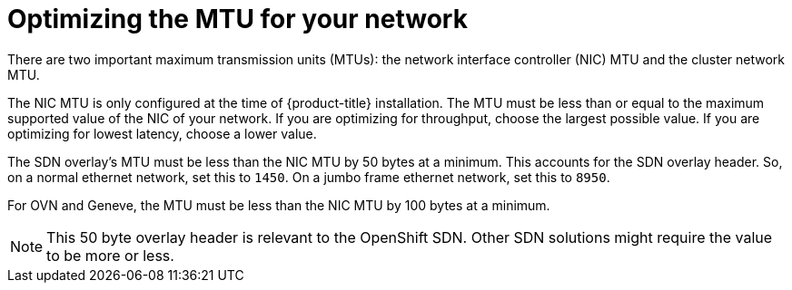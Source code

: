 // Module included in the following assemblies:
//
// * scalability_and_performance/optimizing-networking.adoc

[id="optimizing-mtu_{context}"]
= Optimizing the MTU for your network

There are two important maximum transmission units (MTUs): the network interface controller (NIC) MTU and the cluster network MTU.

The NIC MTU is only configured at the time of {product-title} installation. The MTU must be less than or equal to the maximum supported value of the NIC of your network. If you are optimizing for throughput, choose the largest possible value. If you are optimizing for lowest latency, choose a lower value.

The SDN overlay's MTU must be less than the NIC MTU by 50 bytes at a minimum. This accounts for the SDN overlay header. So, on a normal ethernet network, set this to `1450`. On a jumbo frame ethernet network, set this to `8950`.

For OVN and Geneve, the MTU must be less than the NIC MTU by 100 bytes at a minimum.

[NOTE]
====
This 50 byte overlay header is relevant to the OpenShift SDN. Other SDN solutions might require the value to be more or less.
====
